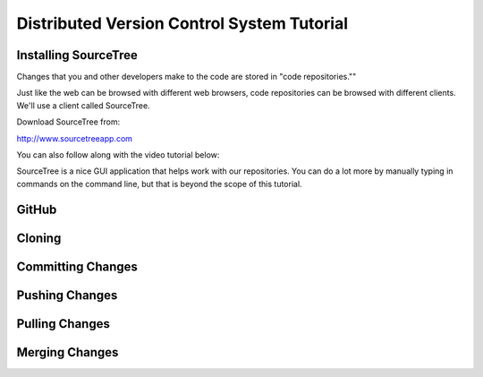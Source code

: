 Distributed Version Control System Tutorial
-------------------------------------------

Installing SourceTree
^^^^^^^^^^^^^^^^^^^^^

Changes that you and other developers make to the code are stored in "code
repositories.""

Just like the web can be browsed with different web browsers, code repositories
can be browsed with different clients. We'll use a client called SourceTree.

Download SourceTree from:

http://www.sourcetreeapp.com

You can also follow along with the video tutorial below:

.. raw:: html

    <iframe width="560" height="315" src="https://www.youtube.com/embed/sR1DmejNI64" frameborder="0" allowfullscreen></iframe><p>

SourceTree is a nice GUI application that helps work with our repositories.
You can do a lot more by manually typing in commands on the command line,
but that is beyond the scope of this tutorial.

GitHub
^^^^^^

Cloning
^^^^^^^

Committing Changes
^^^^^^^^^^^^^^^^^^

Pushing Changes
^^^^^^^^^^^^^^^

Pulling Changes
^^^^^^^^^^^^^^^

Merging Changes
^^^^^^^^^^^^^^^
